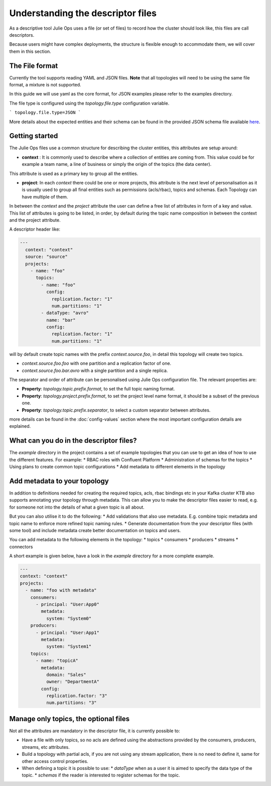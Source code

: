 Understanding the descriptor files
*******************************

As a descriptive tool Julie Ops uses a file (or set of files) to record how the cluster should look like, this files are call descriptors.

Because users might have complex deployments, the structure is flexible enough to accommodate them, we will cover them in this section.

The File format
-----------

Currently the tool supports reading YAML and JSON files. **Note** that all topologies will need to be using the same file format, a mixture is not supported.

In this guide we will use yaml as the core format, for JSON examples please refer to the examples directory.

The file type is configured using the *topology.file.type* configuration variable.

```
topology.file.type=JSON
```

More details about the expected entities and their schema can be found in the provided JSON schema file available `here <topologies/>`_.

Getting started
-----------

The Julie Ops files use a common structure for describing the cluster entities, this attributes are setup around:

* **context** : It is commonly used to describe where a collection of entities are coming from. This value could be for example a team name, a line of business or simply the origin of the topics (the data center).
This attribute is used as a primary key to group all the entities.

* **project**: In each *context* there could be one or more projects, this attribute is the next level of personalisation as it is usually used to group all final entities such as permissions (acls/rbac), topics and schemas. Each Topology can have multiple of them.

In between the *context* and the *project* attribute the user can define a free list of attributes in form of a key and value.
This list of attributes is going to be listed, in order, by default during the topic name composition in between the context and the project attribute.

A descriptor header like:

.. code-block:: YAML

  ---
    context: "context"
    source: "source"
    projects:
      - name: "foo"
        topics:
          - name: "foo"
            config:
              replication.factor: "1"
              num.partitions: "1"
          - dataType: "avro"
            name: "bar"
            config:
              replication.factor: "1"
              num.partitions: "1"

will by default create topic names with the prefix *context.source.foo*, in detail this topology will create two topics.

* *context.source.foo.foo* with one partition and a replication factor of one.
* *context.source.foo.bar.avro* with a single partition and a single replica.

The separator and order of attribute can be personalised using Julie Ops configuration file.
The relevant properties are:

- **Property**: *topology.topic.prefix.format*, to set the full topic naming format.
- **Property**: *topology.project.prefix.format*, to set the project level name format, it should be a subset of the previous one.
- **Property**: *topology.topic.prefix.separator*, to select a custom separator between attributes.

more details can be found in the :doc:`config-values` section where the most important configuration details are explained.

What can you do in the descriptor files?
-----------

The `example` directory in the project contains a set of example topologies that you can use to get an idea of how to
use the different features. For example:
* RBAC roles with Confluent Platform
* Administration of schemas for the topics
* Using plans to create common topic configurations
* Add metadata to different elements in the topology

Add metadata to your topology
-----------

In addition to definitions needed for creating the required topics, acls, rbac bindings etc in your Kafka cluster KTB
also supports annotating your topology through metadata. This can allow you to make the descriptor files easier to read,
e.g. for someone not into the details of what a given topic is all about.

But you can also utilise it to do the following:
* Add validations that also use metadata. E.g. combine topic metadata and topic name to enforce more refined topic naming rules.
* Generate documentation from the your descriptor files (with some tool) and include metadata create better documentation on topics and users.

You can add metadata to the following elements in the topology:
* topics
* consumers
* producers
* streams
* connectors

A short example is given below, have a look in the `example` directory for a more complete example.

.. code-block:: YAML

    ---
    context: "context"
    projects:
      - name: "foo with metadata"
        consumers:
          - principal: "User:App0"
            metadata:
              system: "System0"
        producers:
          - principal: "User:App1"
            metadata:
              system: "System1"
        topics:
          - name: "topicA"
            metadata:
              domain: "Sales"
              owner: "DepartmentA"
            config:
              replication.factor: "3"
              num.partitions: "3"

Manage only topics, the optional files
-----------

Not all the attributes are mandatory in the descriptor file, it is currently possible to:

* Have a file with only topics, so no acls are defined using the abstractions provided by the consumers, producers, streams, etc attributes.
* Build a topology with partial acls, if you are not using any stream application, there is no need to define it, same for other access control properties.
* When defining a topic it is possible to use:
  * *dataType* when as a user it is aimed to specify the data type of the topic.
  * *schemas* if the reader is interested to register schemas for the topic.

